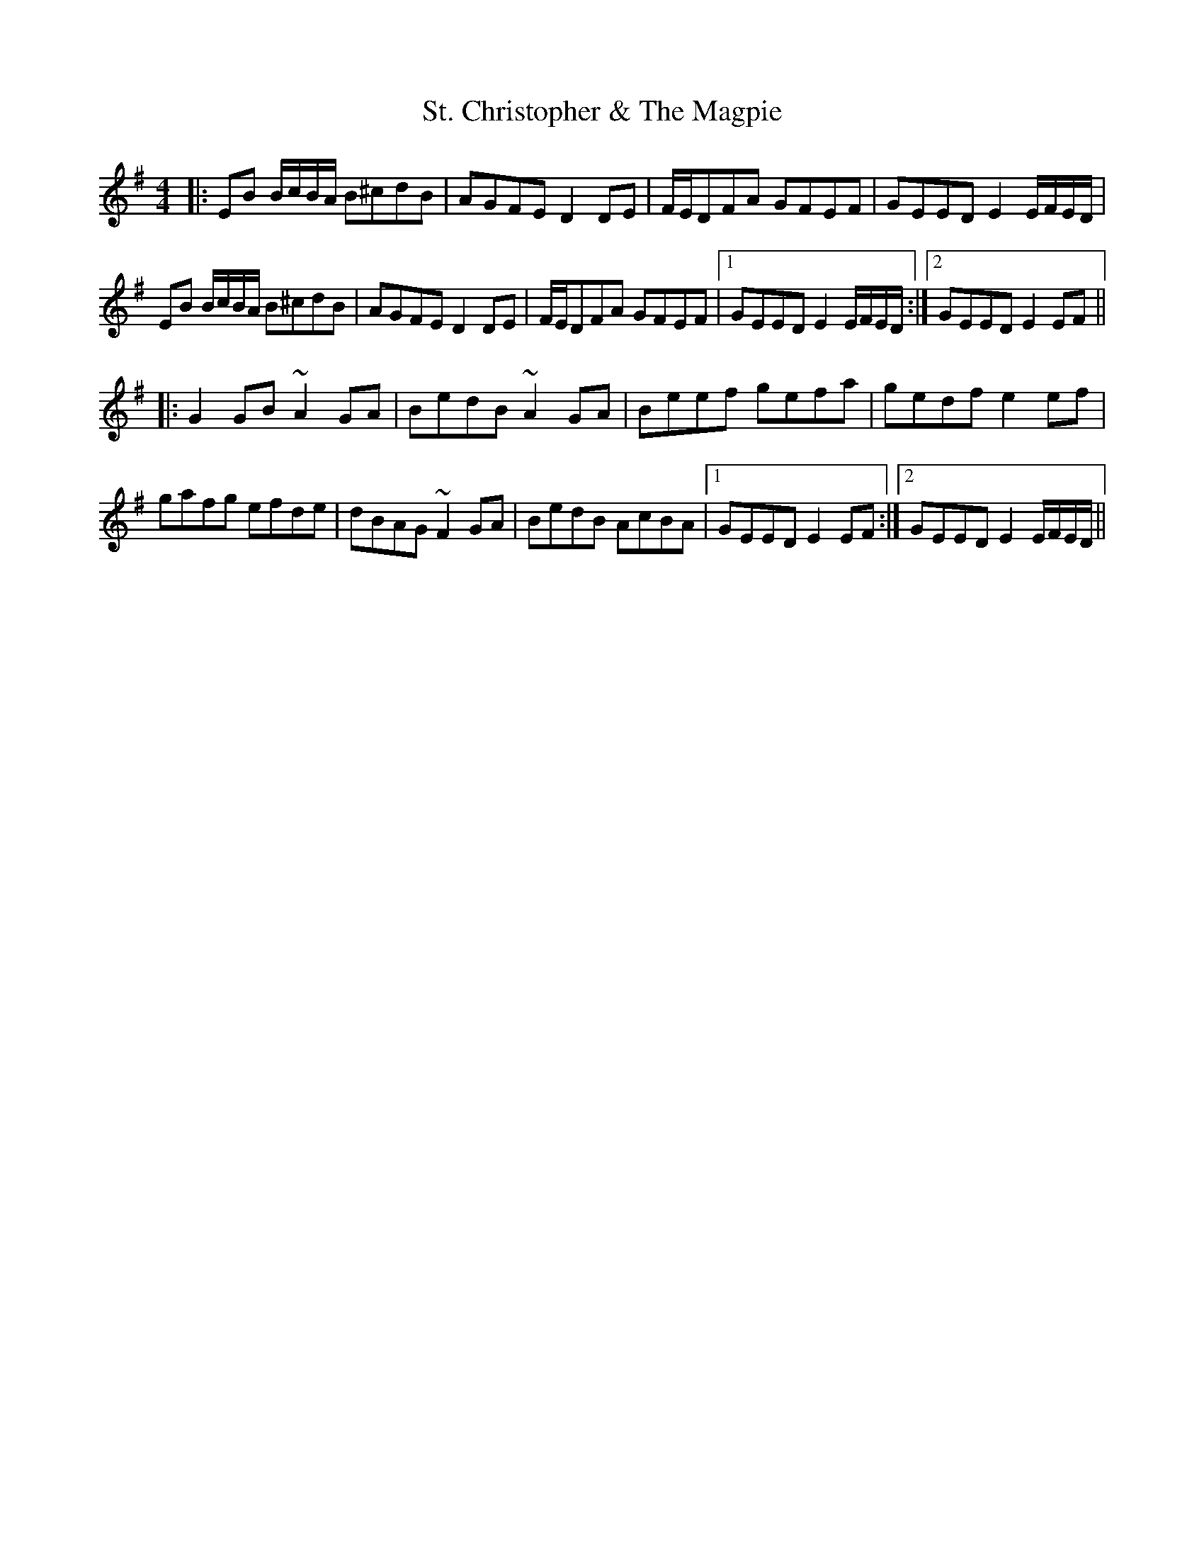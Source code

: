 X: 38271
T: St. Christopher & The Magpie
R: hornpipe
M: 4/4
K: Eminor
|:EB B/c/B/A/ B^cdB|AGFE D2DE|F/E/DFA GFEF|GEED E2E/F/E/D/|
EB B/c/B/A/ B^cdB|AGFE D2DE|F/E/DFA GFEF|1 GEED E2E/F/E/D/:|2 GEED E2EF||
|:G2GB ~A2GA|BedB ~A2GA|Beef gefa|gedf e2ef|
gafg efde|dBAG ~F2GA|BedB AcBA|1 GEED E2EF:|2 GEED E2E/F/E/D/||

